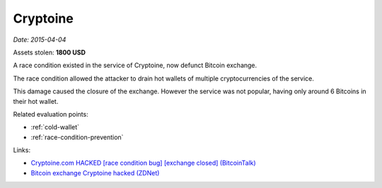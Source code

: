 
.. This is a generated file from data/. DO NOT EDIT.

.. _cryptoine:

Cryptoine
==============================================================

*Date: 2015-04-04*





Assets stolen: **1800 USD**


A race condition existed in the service of Cryptoine, now defunct Bitcoin exchange.

The race condition allowed the attacker to drain hot wallets of multiple cryptocurrencies of the service.

This damage caused the closure of the exchange. However the service was not popular, having only around 6 Bitcoins in their hot wallet.



Related evaluation points:

- :ref:`cold-wallet`

- :ref:`race-condition-prevention`





Links:

- `Cryptoine.com HACKED [race condition bug] [exchange closed] (BitcoinTalk) <https://bitcointalk.org/index.php?topic=1001408.0>`_

- `Bitcoin exchange Cryptoine hacked (ZDNet) <http://www.zdnet.com/article/bitcoin-exchange-cryptoine-hacked/>`_

